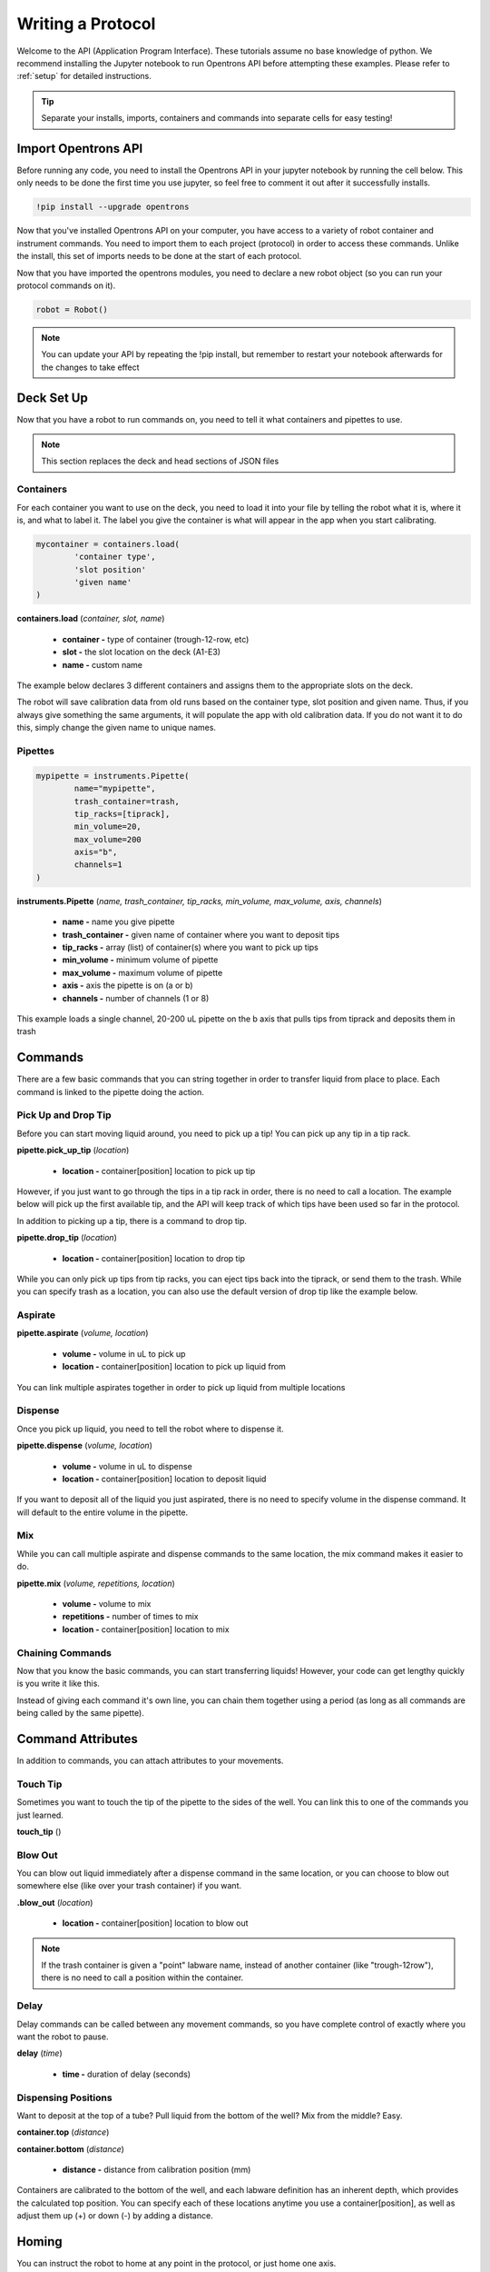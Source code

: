 .. _getting_started:

===============
Writing a Protocol
===============

Welcome to the API (Application Program Interface).  These tutorials assume no base knowledge of python. We recommend installing the Jupyter notebook to run Opentrons API before attempting these examples. Please refer to :ref:`setup` for detailed instructions.

.. tip::

	Separate your installs, imports, containers and commands into separate cells for easy testing!


Import Opentrons API
--------------------

Before running any code, you need to install the Opentrons API in your jupyter notebook by running the cell below.  This only needs to be done the first time you use jupyter, so feel free to comment it out after it successfully installs.

.. code-block:: bash
	
	!pip install --upgrade opentrons

Now that you've installed Opentrons API on your computer, you have access to a variety of robot container and instrument commands. You need to import them to each project (protocol) in order to access these commands.  Unlike the install, this set of imports needs to be done at the start of each protocol.

.. testsetup:: main

  from opentrons import robot, instruments, containers
  robot.reset()
  i = 0

  tiprack = containers.load(
      'tiprack-200ul',
      'A2',
      'tiprack')

  plate = containers.load(
		'96-PCR-flat',
		'B3',
		'plate'
  )

  trash = containers.load(
		'point',
		'C1',
		'trash'
  )
  p200 = instruments.Pipette(
      name="p200",
      trash_container=trash,
      tip_racks=[tiprack],
      min_volume=20,
      max_volume=2000,
      axis="a",
      channels=1
  )

  p200.reset()

.. testcode:: main
	
	from opentrons.robot import Robot
	from opentrons import containers
	from opentrons import instruments
 
Now that you have imported the opentrons modules, you need to declare a new robot object (so you can run your protocol commands on it).

.. code-block:: python
	
	robot = Robot()

.. note::

	You can update your API by repeating the !pip install, but remember to restart your notebook afterwards for the changes to take effect


Deck Set Up
-----------

Now that you have a robot to run commands on, you need to tell it what containers and pipettes to use.

.. note:: 
	
	This section replaces the deck and head sections of JSON files 

Containers
^^^^^^^^^^

For each container you want to use on the deck, you need to load it into your file by telling the robot what it is, where it is, and what to label it. The label you give the container is what will appear in the app when you start calibrating.

.. code-block:: python

	mycontainer = containers.load(
		'container type', 	
		'slot position'		 
		'given name'		   
	)

**containers.load** (*container, slot, name*)

	* **container -** type of container (trough-12-row, etc)
	* **slot -** the slot location on the deck (A1-E3)
	* **name -** custom name

The example below declares 3 different containers and assigns them to the appropriate slots on the deck.

.. testcode:: main
	
	tiprack = containers.load(
  		'tiprack-200ul',  
   		'A1',             
		'tiprack'         
	)

	plate = containers.load(
		'96-PCR-flat',
		'B2',
		'plate'
	)

	trash = containers.load(
		'point',
		'C3',
		'trash'
	)


The robot will save calibration data from old runs based on the container type, slot position and given name.  Thus, if you always give something the same arguments, it will populate the app with old calibration data.  If you do not want it to do this, simply change the given name to unique names.


Pipettes
^^^^^^^^

.. code-block:: python
	
	mypipette = instruments.Pipette(	
		name="mypipette",			
		trash_container=trash,		
		tip_racks=[tiprack],		
		min_volume=20,
		max_volume=200				
		axis="b",					
		channels=1					
	)

**instruments.Pipette** (*name, trash_container, tip_racks, min_volume, max_volume, axis, channels*)

	* **name -** name you give pipette
	* **trash_container -** given name of container where you want to deposit tips
	* **tip_racks -** array (list) of container(s) where you want to pick up tips
	* **min_volume -** minimum volume of pipette
	* **max_volume -** maximum volume of pipette
	* **axis -** axis the pipette is on (a or b)
	* **channels -** number of channels (1 or 8)

This example loads a single channel, 20-200 uL pipette on the b axis that pulls tips from tiprack and deposits them in trash

.. testcode:: main

	pipette = instruments.Pipette(
		name="p200",
		trash_container=trash,
		tip_racks=[tiprack],
		min_volume=20,
		max_volume=200,
		axis="b",
		channels=1
	)

Commands 
-----------------------------

There are a few basic commands that you can string together in order to transfer liquid from place to place.  Each command is linked to the pipette doing the action.


Pick Up and Drop Tip
^^^^^^^^^^^^^^^^^^^^^^^^^^^^^

Before you can start moving liquid around, you need to pick up a tip!  You can pick up any tip in a tip rack.

**pipette.pick_up_tip** (*location*)
	
	* **location -** container[position] location to pick up tip

.. testcode:: main

	p200.pick_up_tip(tiprack['A2'])

However, if you just want to go through the tips in a tip rack in order, there is no need to call a location. The example below will pick up the first available tip, and the API will keep track of which tips have been used so far in the protocol.

.. testcode:: main
	
	p200.pick_up_tip()

In addition to picking up a tip, there is a command to drop tip.

**pipette.drop_tip** (*location*)

	* **location -** container[position] location to drop tip

.. testcode:: main

	p200.drop_tip(tiprack['A2'])

While you can only pick up tips from tip racks, you can eject tips back into the tiprack, or send them to the trash.  While you can specify trash as a location, you can also use the default version of drop tip like the example below.

.. testcode:: main

	p200.drop_tip()


Aspirate
^^^^^^^^

**pipette.aspirate** (*volume, location*)

	* **volume -** volume in uL to pick up
	* **location -** container[position] location to pick up liquid from

.. testcode:: main
	
	p200.aspirate(200, plate['A1'])

You can link multiple aspirates together in order to pick up liquid from multiple locations

.. testcode:: main
	
	p200.aspirate(50, plate['A1']).aspirate(100, plate['B1'])


Dispense
^^^^^^^^^^^^^^^^^^^^^^^^^^^^^

Once you pick up liquid, you need to tell the robot where to dispense it.  

**pipette.dispense** (*volume, location*)
	
	* **volume -** volume in uL to dispense
	* **location -** container[position] location to deposit liquid

.. testcode:: main
	
	p200.dispense(50, plate['A1'])

If you want to deposit all of the liquid you just aspirated, there is no need to specify volume in the dispense command.  It will default to the entire volume in the pipette.

.. testcode:: main

	p200.aspirate(200, plate['A1'])
	p200.dispense(plate['B1'])


Mix
^^^^^^^^^^^^^^^^^^^^^^^^^^^^^

While you can call multiple aspirate and dispense commands to the same location, the mix command makes it easier to do.

**pipette.mix** (*volume, repetitions, location*)

	* **volume -** volume to mix
	* **repetitions -** number of times to mix
	* **location -** container[position] location to mix

.. testcode:: main

	p200.mix(3, 100, plate['A1'])


Chaining Commands
^^^^^^^^^^^^^^^^^

Now that you know the basic commands, you can start transferring liquids!  However, your code can get lengthy quickly is you write it like this.

.. testcode:: main

	p200.pick_up_tip()
	p200.aspirate(200, plate['A1'])
	p200.dispense(50, plate['A2'])
	p200.dispense(50, plate['A3'])
	p200.dispense(100, plate[4])
	p200.drop_tip()

Instead of giving each command it's own line, you can chain them together using a period (as long as all commands are being called by the same pipette).

.. testcode:: main

	p200.pick_up_tip().aspirate(200, plate['A1']).dispense(plate['B1'])


Command Attributes
-----------------------------

In addition to commands, you can attach attributes to your movements.  

Touch Tip
^^^^^^^^^

Sometimes you want to touch the tip of the pipette to the sides of the well.  You can link this to one of the commands you just learned.

**touch_tip** ()

.. testcode:: main

	p200.dispense(10, plate['A1']).touch_tip()

Blow Out
^^^^^^^^^^^^^^^^^^^^^^^^^^^^^

You can blow out liquid immediately after a dispense command in the same location, or you can choose to blow out somewhere else (like over your trash container) if you want.

**.blow_out** (*location*)

	* **location -** container[position] location to blow out

.. testcode:: main

	p200.dispense(10, plate['A1']).blow_out()
	p200.dispense(10, plate['A1']).blow_out(trash)

.. note:: 

	If the trash container is given a "point" labware name, instead of another container (like "trough-12row"), there is no need to call a position within the container.

Delay
^^^^^^^^^^^^^^^^^^^^^^^^^^^^^

Delay commands can be called between any movement commands, so you have complete control of exactly where you want the robot to pause.

**delay** (*time*)

	* **time -** duration of delay (seconds)

.. testcode:: main

	p200.delay(10).aspirate(100, plate['A1'])

Dispensing Positions
^^^^^^^^^^^^^^^^^^^^

Want to deposit at the top of a tube?  Pull liquid from the bottom of the well?  Mix from the middle?  Easy.

**container.top** (*distance*)

**container.bottom** (*distance*)

	* **distance -** distance from calibration position (mm)

Containers are calibrated to the bottom of the well, and each labware definition has an inherent depth, which provides the calculated top position.  You can specify each of these locations anytime you use a container[position], as well as adjust them up (+) or down (-) by adding a distance.

.. testcode:: main

	p200.dispense(plate['A1'].top())
	p200.mix(3, 100, plate['B2'].bottom(5))
	p200.dispense(plate['A1'].top(-3))

Homing
------

You can instruct the robot to home at any point in the protocol, or just home one axis.

**robot.home** (*axes, enqueue*)

	* **axes -** the axes you want to home
	* **enqueue -** True or False

When the python file is loaded into the protocol, it runs through all of the commands.  When enqueue=False, this will cause the robot to home immediately upon loading the protocol, whereas if enqueue=True, it will run when it is called in the protocol.

.. testcode:: main

  robot.home(enqueue=True)          
  robot.home('ab', enqueue=True)
  robot.home('xyz', enqueue=True)

Move To
-------

If you don't want to aspirate, dispense or mix, you can still send your robot to a container using the move_to() command.

**pipette.move_to** (*distance, strategy*)

	* **distance -** distance from calibration position (mm)
	* **strategy -** the type of path you want to use, either 'direct' (straight line) or 'arc' (move up Z, over XY, then down Z)

.. testcode:: main

	p200.move_to(plate[95].top(), 'arc')
	p200.move_to(plate[3].top(10), 'direct')

Be careful using the 'direct' strategy as the robot could crash into anything between your start and end locations.


Debugging Your Protocol
-----------------------------

There are a couple tricks that make it easy to test your protocol, without having to run it on the robot.

Print()
^^^^^^^

First, you can use the print command (a basic python command) to print well locations, or test to see if loops are being called.

.. testcode:: main

	print("hello")
	print(plate['A1'])
	print(plate[i])

.. testoutput:: main

  hello
  <Well A1>
  <Well A1>

This is useful when trying to determine if the location you're calling is actually the location you want, or if something is iterating properly (more on iteration later)

Getting Robot Commands
^^^^^^^^^^^^^^^^

Another useful tool is robot.commands(), which will print out the list of actions the virtual robot just performed.
